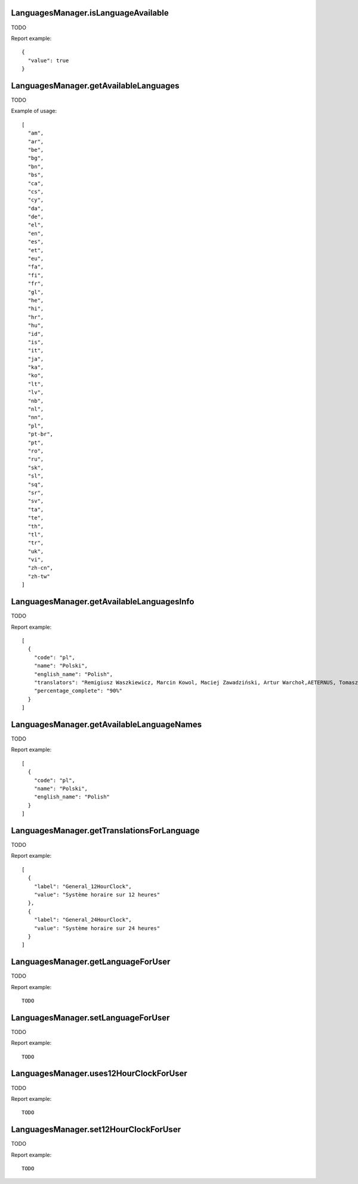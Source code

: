 .. highlight:: js
.. default-domain:: js

LanguagesManager.isLanguageAvailable
````````````````````````````````````
TODO

.. function:: LanguagesManager.isLanguageAvailable(languageCode)

    :param languageCode: TODO
    :returns: TODO

Report example::

    {
      "value": true
    }

LanguagesManager.getAvailableLanguages
``````````````````````````````````````
TODO

.. function:: LanguagesManager.getAvailableLanguages()

    :returns: TODO

Example of usage::

    [
      "am",
      "ar",
      "be",
      "bg",
      "bn",
      "bs",
      "ca",
      "cs",
      "cy",
      "da",
      "de",
      "el",
      "en",
      "es",
      "et",
      "eu",
      "fa",
      "fi",
      "fr",
      "gl",
      "he",
      "hi",
      "hr",
      "hu",
      "id",
      "is",
      "it",
      "ja",
      "ka",
      "ko",
      "lt",
      "lv",
      "nb",
      "nl",
      "nn",
      "pl",
      "pt-br",
      "pt",
      "ro",
      "ru",
      "sk",
      "sl",
      "sq",
      "sr",
      "sv",
      "ta",
      "te",
      "th",
      "tl",
      "tr",
      "uk",
      "vi",
      "zh-cn",
      "zh-tw"
    ]

LanguagesManager.getAvailableLanguagesInfo
``````````````````````````````````````````
TODO

.. function:: LanguagesManager.getAvailableLanguagesInfo()

    :returns: TODO

Report example::

    [
      {
        "code": "pl",
        "name": "Polski",
        "english_name": "Polish",
        "translators": "Remigiusz Waszkiewicz, Marcin Kowol, Maciej Zawadziński, Artur Warchoł,AETERNUS, Tomasz Kornicki, Damian Dąbrowa",
        "percentage_complete": "90%"
      }
    ]

LanguagesManager.getAvailableLanguageNames
``````````````````````````````````````````
TODO

.. function:: LanguagesManager.getAvailableLanguageNames()

    :returns: TODO

Report example::

    [
      {
        "code": "pl",
        "name": "Polski",
        "english_name": "Polish"
      }
    ]

LanguagesManager.getTranslationsForLanguage
```````````````````````````````````````````
TODO

.. function:: LanguagesManager.getTranslationsForLanguage(languageCode)

    :param languageCode: TODO
    :returns: TODO

Report example::

    [
      {
        "label": "General_12HourClock",
        "value": "Système horaire sur 12 heures"
      },
      {
        "label": "General_24HourClock",
        "value": "Système horaire sur 24 heures"
      }
    ]

LanguagesManager.getLanguageForUser
```````````````````````````````````
TODO

.. function:: LanguagesManager.getLanguageForUser(login)

    :param login: TODO
    :returns: TODO

Report example::

    TODO

LanguagesManager.setLanguageForUser
```````````````````````````````````
TODO

.. function:: LanguagesManager.getLanguageForUser(login, languageCode)

    :param login: TODO
    :param languageCode: TODO
    :returns: TODO

Report example::

    TODO

LanguagesManager.uses12HourClockForUser
```````````````````````````````````````
TODO

.. function:: LanguagesManager.uses12HourClockForUser(login)

    :param login: TODO
    :returns: TODO

Report example::

    TODO

LanguagesManager.set12HourClockForUser
``````````````````````````````````````
TODO

.. function:: LanguagesManager.set12HourClockForUser(login)

    :param login: TODO
    :returns: TODO

Report example::

    TODO

